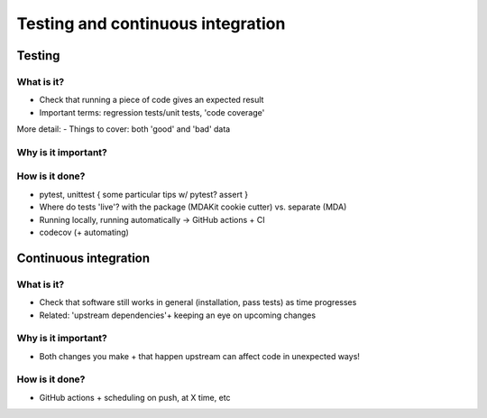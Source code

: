 ##################################
Testing and continuous integration
##################################

Testing
=======
What is it?
-----------
- Check that running a piece of code gives an expected result
- Important terms: regression tests/unit tests, 'code coverage'

More detail:
- Things to cover: both 'good' and 'bad' data
  
Why is it important?
--------------------

How is it done?
---------------
- pytest, unittest
  { some particular tips w/ pytest? assert }
- Where do tests 'live'? with the package (MDAKit cookie cutter) vs. separate (MDA)
- Running locally, running automatically -> GitHub actions + CI
- codecov (+ automating)


Continuous integration
======================
What is it?
-----------
- Check that software still works in general (installation, pass tests) as 
  time progresses
- Related: 'upstream dependencies'+ keeping an eye on upcoming changes

Why is it important?
--------------------
- Both changes you make + that happen upstream can affect code in unexpected ways!

How is it done?
---------------
- GitHub actions + scheduling on push, at X time, etc
